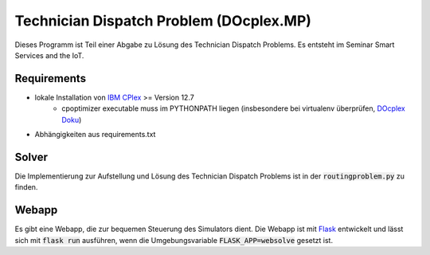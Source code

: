 Technician Dispatch Problem (DOcplex.MP)
========================================
Dieses Programm ist Teil einer Abgabe zu Lösung des Technician Dispatch Problems.
Es entsteht im Seminar Smart Services and the IoT.

.. image:: https://raw.githubusercontent.com/slauber/technician_dispatch_docplex/master/doc/tdp.gif

Requirements
------------
- lokale Installation von `IBM CPlex`_ >= Version 12.7
    - cpoptimizer executable muss im PYTHONPATH liegen (insbesondere bei virtualenv überprüfen, `DOcplex Doku`_)
- Abhängigkeiten aus requirements.txt

Solver
------
Die Implementierung zur Aufstellung und Lösung des Technician Dispatch Problems ist in der :code:`routingproblem.py` zu finden.

Webapp
------
Es gibt eine Webapp, die zur bequemen Steuerung des Simulators dient. Die Webapp ist mit `Flask`_ entwickelt und lässt sich mit :code:`flask run` ausführen, wenn die Umgebungsvariable :code:`FLASK_APP=websolve` gesetzt ist.

.. _IBM CPlex: https://www.ibm.com/analytics/data-science/prescriptive-analytics/cplex-optimizer
.. _DOcplex Doku: http://ibmdecisionoptimization.github.io/docplex-doc/cp/creating_model.html#solve-a-model-with-local-solver
.. _Flask: http://flask.pocoo.org